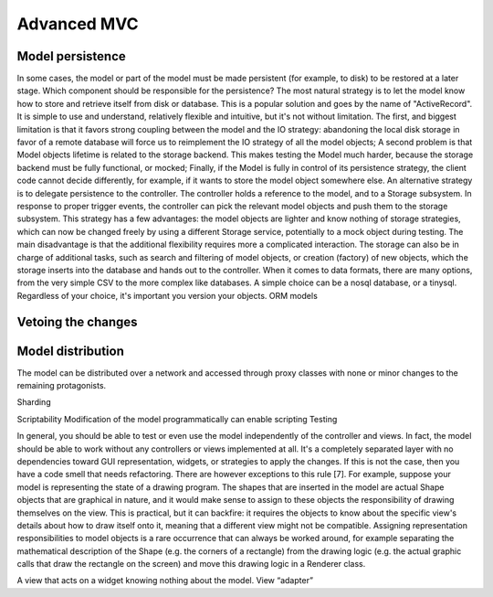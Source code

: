 Advanced MVC
============

Model persistence
-----------------

In some cases, the model or part of the model must be made persistent (for
example, to disk) to be restored at a later stage. Which component should be
responsible for the persistence?  The most natural strategy is to let the model
know how to store and retrieve itself from disk or database. This is a popular
solution and goes by the name of "ActiveRecord". It is simple to use and
understand, relatively flexible and intuitive, but it's not without limitation.
The first, and biggest limitation is that it favors strong coupling between the
model and the IO strategy: abandoning the local disk storage in favor of a
remote database will force us to reimplement the IO strategy of all the model
objects; A second problem is that Model objects lifetime is related to the
storage backend. This makes testing the Model much harder, because the storage
backend must be fully functional, or mocked; Finally, if the Model is fully in
control of its persistence strategy, the client code cannot decide differently,
for example, if it wants to  store the model object somewhere else.
An alternative strategy is to delegate persistence to the controller. The
controller holds a reference to the model, and to a Storage subsystem. In
response to proper trigger events, the controller can pick the relevant model
objects and push them to the storage subsystem. This strategy has a few
advantages: the model objects are lighter and know nothing of storage
strategies, which can now be changed freely by using a different Storage
service, potentially to a mock object during testing. The main disadvantage is
that the additional flexibility requires more a complicated interaction.  The
storage can also be in charge of additional tasks, such as search and filtering
of model objects, or creation (factory) of new objects, which the storage
inserts into the database and hands out to the controller.
When it comes to data formats, there are many options, from the very simple CSV
to the more complex like databases. A simple choice can be a nosql database, or
a tinysql. Regardless of your choice, it's important you version your objects.
ORM models

Vetoing the changes
-------------------

Model distribution
-------------------
The model can be distributed over a network and accessed through proxy classes
with none or minor changes to the remaining protagonists. 

Sharding

Scriptability
Modification of the model programmatically can enable scripting
Testing


In general, you should be able to test or even use the model
independently of the controller and views. In fact, the model should
be able to work without any controllers or views implemented at all.
It's a completely separated layer with no dependencies toward GUI
representation, widgets, or strategies to apply the changes. If this
is not the case, then you have a code smell that needs refactoring.
There are however exceptions to this rule [7]. For example, suppose
your model is representing the state of a drawing program. The shapes
that are inserted in the model are actual Shape objects that are
graphical in nature, and it would make sense to assign to these
objects the responsibility of drawing themselves on the view. This is
practical, but it can backfire: it requires the objects to know about
the specific view's details about how to draw itself onto it, meaning
that a different view might not be compatible. Assigning
representation responsibilities to model objects is a rare occurrence
that can always be worked around, for example separating the
mathematical description of the Shape (e.g. the corners of a
rectangle) from the drawing logic (e.g. the actual graphic calls that
draw the rectangle on the screen) and move this drawing logic in a
Renderer class. 


A view that acts on a widget knowing nothing about the model. View
“adapter”





